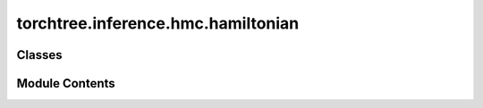 torchtree.inference.hmc.hamiltonian
===================================

.. py:module:: torchtree.inference.hmc.hamiltonian


Classes
-------

.. autoapisummary::

   torchtree.inference.hmc.hamiltonian.Hamiltonian


Module Contents
---------------

.. py:class:: Hamiltonian(id_: torchtree.typing.ID, joint: torchtree.core.model.CallableModel)

   Bases: :py:obj:`torchtree.core.model.CallableModel`


   Classes inheriting from :class:`Model` and
   :class:`collections.abc.Callable`.

   CallableModel are Callable and the returned value is cached in case
   we need to use this value multiple times without the need to
   recompute it.


   .. py:method:: sample_momentum(mass_matrix: torch.Tensor) -> None


   .. py:method:: potential_energy() -> torch.Tensor


   .. py:method:: kinetic_energy(momentum: torch.Tensor, inverse_mass_matrix: torch.Tensor) -> torch.Tensor


   .. py:method:: handle_parameter_changed(variable, index, event)


   .. py:method:: from_json(data, dic) -> Hamiltonian
      :classmethod:


      Abstract method to create object from a dictionary.

      :param dict[str, Any] data: dictionary representation of a torchtree object.
      :param dict[str, Any] dic: dictionary containing other torchtree objects keyed
          by their ID.
      :return: torchtree object.
      :rtype: Any



